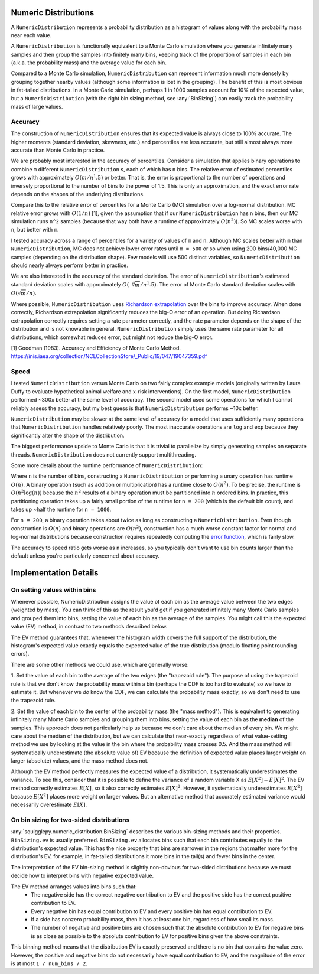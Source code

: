 Numeric Distributions
=====================

A ``NumericDistribution`` represents a probability distribution as a histogram
of values along with the probability mass near each value.

A ``NumericDistribution`` is functionally equivalent to a Monte Carlo
simulation where you generate infinitely many samples and then group the
samples into finitely many bins, keeping track of the proportion of samples
in each bin (a.k.a. the probability mass) and the average value for each
bin.

Compared to a Monte Carlo simulation, ``NumericDistribution`` can represent
information much more densely by grouping together nearby values (although
some information is lost in the grouping). The benefit of this is most
obvious in fat-tailed distributions. In a Monte Carlo simulation, perhaps 1
in 1000 samples account for 10% of the expected value, but a
``NumericDistribution`` (with the right bin sizing method, see
:any:`BinSizing`) can easily track the probability mass of large values.

Accuracy
--------

The construction of ``NumericDistribution`` ensures that its expected value
is always close to 100% accurate. The higher moments (standard deviation,
skewness, etc.) and percentiles are less accurate, but still almost always
more accurate than Monte Carlo in practice.

We are probably most interested in the accuracy of percentiles. Consider a
simulation that applies binary operations to combine ``m`` different
``NumericDistribution`` s, each of which has ``n`` bins. The relative error of
estimated percentiles grows with approximately :math:`O(m / n^1.5)` or better.
That is, the error is proportional to the number of operations and inversely
proportional to the number of bins to the power of 1.5. This is only an
approximation, and the exact error rate depends on the shapes of the underlying
distributions.

Compare this to the relative error of percentiles for a Monte Carlo (MC)
simulation over a log-normal distribution. MC relative error grows with
:math:`O(1 / n)` [1], given the assumption that if our
``NumericDistribution`` has ``n`` bins, then our MC simulation runs ``n^2``
samples (because that way both have a runtime of approximately :math:`O(n^2)`).
So MC scales worse with ``n``, but better with ``m``.

I tested accuracy across a range of percentiles for a variety of values of ``m``
and ``n``. Although MC scales better with ``m`` than ``NumericDistribution``, MC
does not achieve lower error rates until ``m = 500`` or so when using 200
bins/40,000 MC samples (depending on the distribution shape). Few models will
use 500 distinct variables, so ``NumericDistribution`` should nearly always
perform better in practice.

We are also interested in the accuracy of the standard deviation. The error of
``NumericDistribution``'s estimated standard deviation scales with approximately
:math:`O(\sqrt[4]{m} / n^1.5)`. The error of Monte Carlo standard deviation
scales with :math:`O(\sqrt{m} / n)`.

Where possible, ``NumericDistribution`` uses `Richardson extrapolation
<https://en.wikipedia.org/wiki/Richardson_extrapolation>`_ over the bins to
improve accuracy. When done correctly, Richardson extrapolation significantly
reduces the big-O error of an operation. But doing Richardson extrapolation
correctly requires setting a rate parameter correctly, and the rate parameter
depends on the shape of the distribution and is not knowable in general.
``NumericDistribution`` simply uses the same rate parameter for all
distributions, which somewhat reduces error, but might not reduce the big-O
error.

[1] Goodman (1983). Accuracy and Efficiency of Monte Carlo Method.
https://inis.iaea.org/collection/NCLCollectionStore/_Public/19/047/19047359.pdf

Speed
-----
I tested ``NumericDistribution`` versus Monte Carlo on two fairly complex
example models (originally written by Laura Duffy to evaluate hypothetical
animal welfare and x-risk interventions). On the first model,
``NumericDistribution`` performed ~300x better at the same level of accuracy.
The second model used some operations for which I cannot reliably assess the
accuracy, but my best guess is that ``NumericDistribution`` performs ~10x
better.

``NumericDistribution`` may be
slower at the same level of accuracy for a model that uses sufficiently many
operations that ``NumericDistribution`` handles relatively poorly. The most
inaccurate operations are ``log`` and ``exp`` because they significantly alter
the shape of the distribution.

The biggest performance upside to Monte Carlo is that it is trivial to
parallelize by simply generating samples on separate threads.
``NumericDistribution`` does not currently support multithreading.

Some more details about the runtime performance of ``NumericDistribution``:

Where ``n`` is the number of bins, constructing a ``NumericDistribution`` or
performing a unary operation has runtime :math:`O(n)`. A binary operation (such
as addition or multiplication) has a runtime close to :math:`O(n^2)`. To be
precise, the runtime is :math:`O(n^2 \log(n))` because the :math:`n^2` results
of a binary operation must be partitioned into :math:`n` ordered bins. In
practice, this partitioning operation takes up a fairly small portion of the
runtime for ``n = 200`` (which is the default bin count), and takes up ~half the
runtime for ``n = 1000``.

For ``n = 200``, a binary operation takes about twice as long as constructing a
``NumericDistribution``. Even though construction is :math:`O(n)` and binary
operations are :math:`O(n^2)`, construction has a much worse constant factor for
normal and log-normal distributions because construction requires repeatedly
computing the `error function <https://en.wikipedia.org/wiki/Error_function>`_,
which is fairly slow.

The accuracy to speed ratio gets worse as ``n`` increases, so you typically
don't want to use bin counts larger than the default unless you're particularly
concerned about accuracy.

Implementation Details
======================

On setting values within bins
-----------------------------
Whenever possible, NumericDistribution assigns the value of each bin as the
average value between the two edges (weighted by mass). You can think of
this as the result you'd get if you generated infinitely many Monte Carlo
samples and grouped them into bins, setting the value of each bin as the
average of the samples. You might call this the expected value (EV) method,
in contrast to two methods described below.

The EV method guarantees that, whenever the histogram width covers the full
support of the distribution, the histogram's expected value exactly equals
the expected value of the true distribution (modulo floating point rounding
errors).

There are some other methods we could use, which are generally worse:

1. Set the value of each bin to the average of the two edges (the
"trapezoid rule"). The purpose of using the trapezoid rule is that we don't
know the probability mass within a bin (perhaps the CDF is too hard to
evaluate) so we have to estimate it. But whenever we *do* know the CDF, we
can calculate the probability mass exactly, so we don't need to use the
trapezoid rule.

2. Set the value of each bin to the center of the probability mass (the
"mass method"). This is equivalent to generating infinitely many Monte
Carlo samples and grouping them into bins, setting the value of each bin as
the **median** of the samples. This approach does not particularly help us
because we don't care about the median of every bin. We might care about
the median of the distribution, but we can calculate that near-exactly
regardless of what value-setting method we use by looking at the value in
the bin where the probability mass crosses 0.5. And the mass method will
systematically underestimate (the absolute value of) EV because the
definition of expected value places larger weight on larger (absolute)
values, and the mass method does not.

Although the EV method perfectly measures the expected value of a distribution,
it systematically underestimates the variance. To see this, consider that it is
possible to define the variance of a random variable X as :math:`E[X^2] -
E[X]^2`. The EV method correctly estimates :math:`E[X]`, so it also correctly
estimates :math:`E[X]^2`. However, it systematically underestimates
:math:`E[X^2]` because :math:`E[X^2]` places more weight on larger values. But
an alternative method that accurately estimated variance would necessarily
overestimate :math:`E[X]`.

On bin sizing for two-sided distributions
-----------------------------------------
:any:`squigglepy.numeric_distribution.BinSizing` describes the various
bin-sizing methods and their properties. ``BinSizing.ev`` is usually preferred.
``BinSizing.ev`` allocates bins such that each bin contributes equally to the
distribution's expected value. This has the nice property that bins are narrower
in the regions that matter more for the distribution's EV, for example, in
fat-tailed distributions it more bins in the tail(s) and fewer bins in the
center.

The interpretation of the EV bin-sizing method is slightly non-obvious
for two-sided distributions because we must decide how to interpret bins
with negative expected value.

The EV method arranges values into bins such that:
    * The negative side has the correct negative contribution to EV and the
      positive side has the correct positive contribution to EV.
    * Every negative bin has equal contribution to EV and every positive bin
      has equal contribution to EV.
    * If a side has nonzero probability mass, then it has at least one bin,
      regardless of how small its mass.
    * The number of negative and positive bins are chosen such that the
      absolute contribution to EV for negative bins is as close as possible
      to the absolute contribution to EV for positive bins given the above
      constraints.

This binning method means that the distribution EV is exactly preserved
and there is no bin that contains the value zero. However, the positive
and negative bins do not necessarily have equal contribution to EV, and
the magnitude of the error is at most ``1 / num_bins / 2``.
